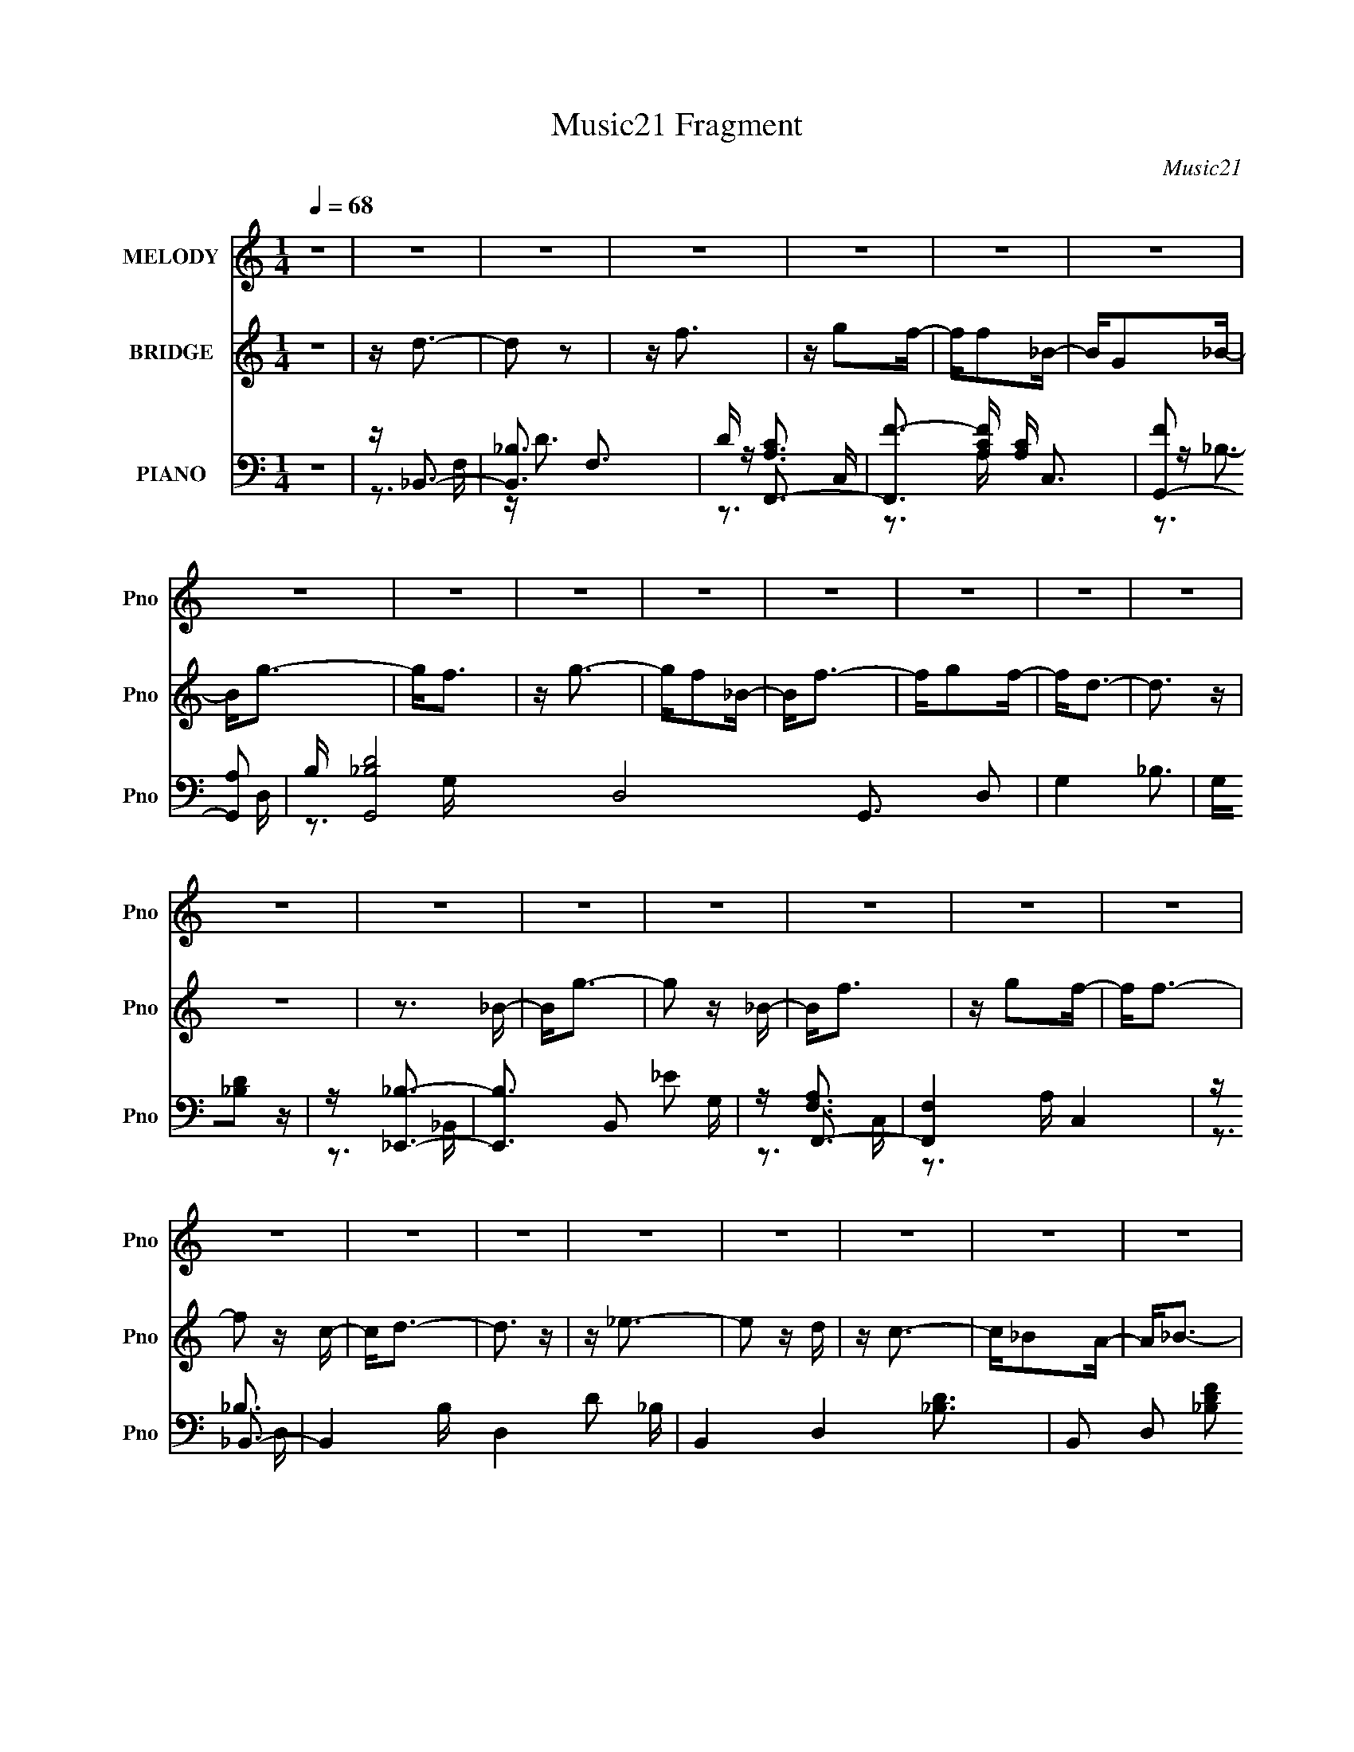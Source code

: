 X:1
T:Music21 Fragment
C:Music21
%%score 1 ( 2 3 ) ( 4 5 6 7 )
L:1/16
Q:1/4=68
M:1/4
I:linebreak $
K:none
V:1 treble nm="MELODY" snm="Pno"
V:2 treble nm="BRIDGE" snm="Pno"
V:3 treble 
L:1/4
V:4 bass nm="PIANO" snm="Pno"
V:5 bass 
V:6 bass 
V:7 bass 
V:1
 z4 | z4 | z4 | z4 | z4 | z4 | z4 | z4 | z4 | z4 | z4 | z4 | z4 | z4 | z4 | z4 | z4 | z4 | z4 | %19
 z4 | z4 | z4 | z4 | z4 | z4 | z4 | z4 | z4 | z4 | z4 | z4 | z4 | z3 F | Fd z d- | d2 z d | %35
 z d2f- | fc2A- | A2<_B2- | B4- | B z3 | z3 G | G_e2e- | e2 z g | z g2f | z c2f- | f2<d2- | d4- | %47
 d z3 | z3 d | dg z g- | g2 z f- | f2<g2- | gf2d | z f z _e- | e_e z d | z G3- | G z2 G | %57
 G_e z e- | e2 z G | z d2c | z c2A | _B4- | B4 | z4 | z3 F | Fd z d- | d2 z d | z d2c- | c_B2A- | %69
 A2<_B2- | B4- | B z3 | z3 G | G_e2e- | e2 z g | z f2 z | z ccf- | f2<d2- | d4- | d z3 | z3 d | %81
 dg z g- | g2 z f- | f2<g2- | gf2d | z f z _e- | e_e z d | z G3- | G z2 G | G2<_e2- | e z2 G | %91
 z d2 z | z c2F | Fc2_B- | B4- | B4 | z _e z f | z g z g | z g z _e | d2<c2- | c z2 g- | gf2f | %102
 ff z d | c2<_B2- | B z2 c | d_e z e | _ee2d | z c2_B- | B2 z _B | (3c2d2d2 | d(3d2 z/ d2 | %111
 _e2<f2- | f z2 _e | fg z g | z g z _e | d2<c2- | c z2 g- | gf z f | z (3f2 z/ d2 | (3:2:2f2 g4- | %120
 (3:2:2g4 z/ f | z _e2d | z _e z _B- | B2<d2 | z c2A | z _B3- | B4- | B4- | B2 z2 | z4 | z4 | z4 | %132
 z4 | z4 | z4 | z4 | z4 | z4 | z4 | z4 | z4 | z4 | z4 | z4 | z4 | z4 | z4 | z4 | z4 | z4 | z4 | %151
 z4 | z4 | z4 | z4 | z4 | z4 | z4 | z4 | z4 | z3 F | Fd z d- | d2 z d | z d2f- | fc2A- | A2<_B2- | %166
 B4- | B z3 | z3 G | G_e2e- | e2 z g | z g2f | z c2f- | f2<d2- | d4- | d z3 | z3 d | dg z g- | %178
 g2 z f- | f2<g2- | gf2d | z f z _e- | e_e z d | z G3- | G z2 G | G_e z e- | e2 z G | z d2c | %188
 z c2A | _B4- | B4 | z4 | z3 F | Fd z d- | d2 z d | z d2c- | c_B2A- | A2<_B2- | B4- | B z3 | z3 G | %201
 G_e2e- | e2 z g | z f2 z | z ccf- | f2<d2- | d4- | d z3 | z3 d | dg z g- | g2 z f- | f2<g2- | %212
 gf2d | z f z _e- | e_e z d | z G3- | G z2 G | G2<_e2- | e z2 G | z d2 z | z c2F | Fc2_B- | B4- | %223
 B4 | z _e z f | z g z g | z g z _e | d z2 c- | c z2 g- | gf2f | ff z d | c2>_B2- | B z2 c | %233
 d_e z e | _ee2d- | c3 (3:2:1d/ _B- | B2 z _B | (3c2d2d2 | d(3d2 z/ d2 | _e2<f2- | f z2 _e | %241
 fg z g | z g z _e | d2>c2- | c z2 g- | gf z f | z (3f2 z/ d2 | (3:2:2f2 g4- | (3:2:2g4 z/ f | %249
 z _e2d | z _e z _B- | B2<d2 | z c2A | z _B3- | B4- | B3 z | z _e z f | z g z g | z g z _e | %259
 d2<c2- | c z2 g- | gf2f | ff z d | c2<_B2- | B z2 c | d_e z e | _ee2d | z c2_B- | B2 z _B | %269
 (3c2d2d2 | d(3d2 z/ d2 | _e2<f2- | f z2 _e | fg z g | z g z _e | d2<c2- | c z2 g- | gf z f | %278
 z (3f2 z/ d2 | (3:2:2f2 g4- | (3:2:2g4 z/ f | z _e2d | z _e z _B- | B2<d2 | z c2A | z _B3- | B4- | %287
 B3 z | z3 f | z _e2d | z _e z _B- | Bd2c | c4- | c4- | c2<A2 | z _B3- | B4- | B4- | B2>F2 | %299
 Fd z d- | d2 z d | z d2f- | ff2A- | A2<_B2- | B4- | B z3 | z3 G | G_e2e- | e2 z g | z f2 z | %310
 z ccf- | f2<d2- | d4- | d z3 | z3 d | dg z g- | g2 z f- | f2<g2- | gf2d | z f z _e- | e_e z d | %321
 z G3- | G z2 G | G2<_e2- | e_e2f- | f d2 (3:2:1c2- | (3:2:2c4 z/ A | z _B3- | B4- | B4- | B3 z |] %331
V:2
 z4 | z d3- | d2 z2 | z f3 | z g2f- | ff2_B- | BG2_B- | B2<g2- | g2<f2 | z g3- | gf2_B- | B2<f2- | %12
 fg2f- | f2<d2- | d3 z | z4 | z3 _B- | B2<g2- | g2 z _B- | B2<f2 | z g2f- | f2<f2- | f2 z c- | %23
 c2<d2- | d3 z | z _e3- | e2 z d | z c3- | c_B2A- | A2<_B2- | B4- | B4- | B4 | z4 | z4 | z4 | z4 | %37
 z4 | z4 | z4 | z4 | z4 | z4 | z4 | z4 | z4 | z4 | z4 | z4 | z4 | z4 | z4 | z4 | z4 | z4 | z4 | %56
 z4 | z4 | z4 | z4 | z4 | z4 | z3 _e- | e2<d2- | d2 z2 | z _B3- | B2 d3 _B- | B2<c2- | c4- | %69
 c2<_B2- | B4- | B4- | B3 z | z G3- | G2>_B2- | B2<A2- | A4 | z _B3- | B4- | B z3 | z4 | z g3- | %82
 g4- | g2<f2- | f2>_e2- | e2<f2- | fd2c- | c2<d2- | d4 | z c3- | c4- | c z3 | z _B2A- | A2<_B2- | %94
 B4- | B4- | B2<_B2 | z g3- | g4- | g2<f2- | f2>c2- | c2<d2- | d2<c2- | c2<_B2- | B4 | z c3- | %106
 c2<G2- | G2<A2- | A3 z | z [_Bd]3- | [Bd]2 z _e- | e2<f2- | f2<d2- | d2<_e2- | e4 | z f3- | %116
 f2<c2 | z d3- | d2 z c- | c2<_B2- | B3 z | z [Gc]3- | [Gc]2>_B2- | B2<[FA]2- | [FA]3 z | z _B3- | %126
 B4- | B2 z2 | z3 D- | D2<D2- | D4- | D2<F2- | F2<G2- | G2<F2- | FD2C- | C2<_B,2- | B,G, z _B,- | %137
 B,2<_E2- | E2>D2- | D2<C2- | C_B,2C- | C2<D2- | D4- | D2<F2- | FD2F- | F2<G2- | G2>A2 | _BA2G- | %148
 GF2C- | C2<D2- | D4- | D4- | DC2D- | D2<_E2- | E2>D2- | D2<C2- | CA,2_B,- | B,2<_B,2- | B,4- | %159
 B,4- | B,3 z | z4 | z4 | z4 | z4 | z4 | z4 | z4 | z4 | z4 | z4 | z4 | z4 | z4 | z4 | z4 | z4 | %177
 z4 | z4 | z4 | z4 | z4 | z4 | z4 | z4 | z4 | z4 | z4 | z4 | z4 | z3 _e- | e2<d2- | d2 z2 | %193
 z _B3- | B2 d3 _B- | B2<c2- | c4- | c2<_B2- | B4- | B4- | B3 z | z G3- | G2>_B2- | B2<A2- | A4 | %205
 z _B3- | B4- | B z3 | z4 | z g3- | g4- | g2<f2- | f2>_e2- | e2<f2- | fd2c- | c2<d2- | d4 | z c3- | %218
 c4- | c z3 | z _B2A- | A2<_B2- | B4- | B4- | B2<_B2 | z g3- | g4- | g2<f2- | f2>c2- | c2<d2- | %230
 d2<c2- | c2<_B2- | B4 | z c3- | c2<G2- | G2<A2- | A3 z | z [_Bd]3- | [Bd]2 z _e- | e2<f2- | %240
 f2<d2- | d2<_e2- | e4 | z f3- | f2<c2 | z d3- | d2 z c- | c2<_B2- | B3 z | z [Gc]3- | [Gc]2>_B2- | %251
 B2<[FA]2- | [FA]3 z | z _B3- | B4- | B2 z2 | z4 | z g3- | g4- | g2<f2- | f2>c2- | c2<d2- | %262
 d2<c2- | c2<_B2- | B4 | z c3- | c2<G2- | G2<A2- | A3 z | z [_Bd]3- | [Bd]2 z _e- | e2<f2- | %272
 f2<d2- | d2<_e2- | e4 | z f3- | f2<c2 | z d3- | d2 z c- | c2<_B2- | B3 z | z [Gc]3- | [Gc]2>_B2- | %283
 B2<[FA]2- | [FA]3 z | z _B3- | B4- | B2 z2 | z4 | z _e3- | ec2_B- | B (3:2:2z/ [FA]-[FA]2- | %292
 [FA]4- | [FA]4- | [FA]4- | (3:2:2[FA]/ z z3 | z4 | z4 | z4 | z _B3- | B2 d3 _B- | B2<c2- | c4- | %303
 c2<_B2- | B4- | B4- | B3 z | z G3- | G2>_B2- | B2<A2- | A4 | z _B3- | B4- | B z3 | z4 | z g3- | %316
 g4- | g2<f2- | f2>_e2- | e2<f2- | fd2c- | c2<d2- | d4 | z c3- | c4- | cd2c- | c4- | %327
 (3:2:2c/ z z3 | (3:2:2z2 _B4- | B4- | B4- (3:2:1[Fd]2- | B4- [Fd]4- | B4- [Fd]4- | B4- [Fd]4- | %334
 (3B2 [Fd] z4 |] %335
V:3
 x | x | x | x | x | x | x | x | x | x | x | x | x | x | x | x | x | x | x | x | x | x | x | x | %24
 x | x | x | x | x | x | x | x | x | x | x | x | x | x | x | x | x | x | x | x | x | x | x | x | %48
 x | x | x | x | x | x | x | x | x | x | x | x | x | x | x | x | x | z/4 d3/4- | x3/2 | x | x | x | %70
 x | x | x | x | x | x | x | x | x | x | x | x | x | x | x | x | x | x | x | x | x | x | x | x | %94
 x | x | x | x | x | x | x | x | x | x | x | x | x | x | x | x | x | x | x | x | x | x | x | x | %118
 x | x | x | x | x | x | x | x | x | x | x | x | x | x | x | x | x | x | x | x | x | x | x | x | %142
 x | x | x | x | x | x | x | x | x | x | x | x | x | x | x | x | x | x | x | x | x | x | x | x | %166
 x | x | x | x | x | x | x | x | x | x | x | x | x | x | x | x | x | x | x | x | x | x | x | x | %190
 x | x | x | z/4 d3/4- | x3/2 | x | x | x | x | x | x | x | x | x | x | x | x | x | x | x | x | x | %212
 x | x | x | x | x | x | x | x | x | x | x | x | x | x | x | x | x | x | x | x | x | x | x | x | %236
 x | x | x | x | x | x | x | x | x | x | x | x | x | x | x | x | x | x | x | x | x | x | x | x | %260
 x | x | x | x | x | x | x | x | x | x | x | x | x | x | x | x | x | x | x | x | x | x | x | x | %284
 x | x | x | x | x | x | x | x | x | x | x | x | x | x | x | z/4 d3/4- | x3/2 | x | x | x | x | x | %306
 x | x | x | x | x | x | x | x | x | x | x | x | x | x | x | x | x | x | x | x | x | x | x | x | %330
 x4/3 | x2 | x2 | x2 | x7/6 |] %335
V:4
 z4 | z _B,,3- | [B,,_B,]3 F,3 | D F,,3- | [F,,F-]3 [F-A,C] [A,C] C,3 | [FG,,-]2 [G,,-A,]2 | %6
 B, [G,,-_B,D]8 D,8- G,,3 D,2 | G,4- _B,3 | G,[_B,D]2 z | z [_E,,_B,]3- | [E,,B,]3 B,,2 _E2 G, | %11
 z F,,3- | [F,,F,]4 C,4 | z _B,,3- | B,,4- B, D,4- D2 _B, | B,,4- D,4- [_B,D]3 | %16
 B,,2 D,2 [_B,DF]2 z | z [_E,,G,_B,]3- | [E,,G,B,] B,, _E2 G, | z F,,3- | F,,2 (6:5:1C,2 [A,C] z2 | %21
 z [D,F]3- | [D,F]2 (6:5:1F,2 A,2 z | z G,,3- | G,,4 [B,D]3 | z [C,_E]3- | %26
 (12:7:1[C,EC]4 (3:2:2[CG,]2 z/ | z F,,3- | F,,3 [F,A,] C,3 C2 F,- | (6:5:1[F,_B,,-]2 _B,,7/3- | %30
 (12:11:1[B,D]4 B,,8- D,8- B,,2 D,2 | (6:5:1F,2 _B,2 z | z4 | z [_B,,_B,]3- | %34
 [B,,B,]3 F,3 [DF]2 z | z F,,3- | (12:7:1[F,,F]4 (3:2:1[FA,CC,]2 C,5/3 | A, G,,3- | %38
 G,,4- B, D,2 D2 D,- | (24:19:1[G,,G]8 D,6 | z [_B,D] z2 | z _E,3- | E, G,3 _B,2 z | z [F,,C]3- | %44
 [F,,CF]3 (3:2:1[FC,] C,7/3 | z _B,,3- | (48:31:1[B,,F,-]16 B, D,8- D,2 | F, (6:5:1[B,D]2 D4/3 | %48
 z [F,C]2 z | z [_E,,G,_B,]3- | [E,,G,B,] B,, _E2 z | z [F,,C]3- | [F,,CF]3 (3:2:1[FA,] A,/3 C,3 | %53
 z [D,D]3- | [D,D] (6:5:1A,2 F3- | (24:23:1[FG,,-D-]8 | [G,,D]3 D,3 _B,2 z | z [C,_E]3- | %58
 [C,E] (6:5:1[G,C]2 (3:2:2C3/2 z/ | z [F,,C]3- | [F,,C]3 A, F2 A,- | A, _B,,3- | %62
 (12:11:1B,,4 B, F, D2 F, | z [_B,,_B,]3- | [B,,B,]4- [F,B,]4- | %65
 [B,,B,] [F,B,_B,,-_B,-] [_B,,_B,]2- | [B,,B,]3 F,3 [DF]2 z | z F,,3- | %68
 (12:7:1[F,,F]4 (3:2:1[FA,CC,]2 C,5/3 | A, G,,3- | G,,4- B, D,2 D2 D,- | (24:19:1[G,,G]8 D,6 | %72
 z [_B,D] z2 | z _E,3- | E, G,3 _B,2 z | z [F,,C]3- | [F,,CF]3 (3:2:1[FC,] C,7/3 | z _B,,3- | %78
 (48:31:1[B,,F,-]16 B, D,8- D,2 | F, (6:5:1[B,D]2 D4/3 | z [F,C]2 z | z [_E,,G,_B,]3- | %82
 [E,,G,B,] B,, _E2 z | z [F,,C]3- | [F,,CF]3 (3:2:1[FA,] A,/3 C,3 | z [D,D]3- | %86
 [D,D] (6:5:1A,2 F3- | (24:23:1[FG,,-D-]8 | [G,,D]3 D,3 _B,2 z | z [C,_E]3- | %90
 [C,E] (6:5:1[G,C]2 (3:2:2C3/2 z/ | z [F,,C]3- | [F,,C]3 A, F2 A,- | A, _B,,3- | %94
 (12:11:1B,,4 B, F, D2 F, | z [_B,,_B,]3- | [B,,B,]4- [F,B,]4- | %97
 [B,,B,] [F,B,_E,,-_E-] [_E,,_E]2- | [E,,E] (6:5:1[B,,G,]2 (3:2:2G,3/2 z/ | z F,,3- | %100
 F,,3 [F,A,]2 C,3 C2 z | z _B,,3- | B,,2 (6:5:1F,2 _B, z A,- | A, G,,3- | %104
 (12:7:1G,,4 D,2 [_B,D] (6:5:1z2 | z C,3- | C,2 (6:5:1G,2 C z _B,- | B, F,,3- | %108
 F,,3 [F,A,] C,3 C z | z _B,,3- | B,,4 D F,4- _B,2 D | (3:2:1F,/ x2/3 _B,,3- | %112
 (12:7:1B,,4 F,2 [^G,D]2 z | z [_E,,_B,]3- | [E,,B,] B,, G,2 _B, | z F,,3- | F,,3 [F,A,] C,3 C z | %117
 z [D,D]3- | [D,D] (6:5:1A,2 F3- | [FG,,-D-]6 | [G,,D]3 B, D,4 G,2 _B, | z [C,C]3- | %122
 (12:11:1[C,C]4 G,2 _E3 | z [F,,A,C]3- | (12:11:1[F,,A,C]4 C,3 F3- | [F_B,,]4- F | %126
 [B,,_B,-]4 (24:13:1F,8 | B, [D_B,,-] _B,,2- | B,,2 [B,DF]4- | [B,DF] [_E,,_E]3- | %130
 [E,,E] (6:5:1[B,,G,]2 (3:2:2G,3/2 z/ | z F,,3- | F,,3 [F,A,]2 C,3 C2 z | z _B,,3- | %134
 B,,2 (6:5:1F,2 _B, z A,- | A, G,,3- | (12:7:1G,,4 D,2 [_B,D] (6:5:1z2 | z C,3- | %138
 C,2 (6:5:1G,2 C z _B,- | B, F,,3- | F,,3 [F,A,] C,3 C z | z _B,,3- | B,,4 D F,4- _B,2 D | %143
 (3:2:1F,/ x2/3 _B,,3- | (12:7:1B,,4 F,2 [^G,D]2 z | z [_E,,_B,]3- | [E,,B,] B,, G,2 _B, | %147
 z F,,3- | F,,3 [F,A,] C,3 C z | z [D,D]3- | [D,D] (6:5:1A,2 F3- | [FG,,-D-]6 | %152
 [G,,D]3 B, D,4 G,2 _B, | z [C,C]3- | (12:11:1[C,C]4 G,2 _E3 | z [F,,A,C]3- | %156
 (12:11:1[F,,A,C]4 C,3 F3- | [F_B,,]4- F | [B,,_B,-]4 (24:13:1F,8 | B, [D_B,,-] _B,,2- | %160
 B,,2 [B,DF]4- | [B,DF] [_B,,_B,]3- | [B,,B,]3 F,3 [DF]2 z | z F,,3- | %164
 (12:7:1[F,,F]4 (3:2:1[FA,CC,]2 C,5/3 | A, G,,3- | G,,4- B, D,2 D2 D,- | (24:19:1[G,,G]8 D,6 | %168
 z [_B,D] z2 | z _E,3- | E, G,3 _B,2 z | z [F,,C]3- | [F,,CF]3 (3:2:1[FC,] C,7/3 | z _B,,3- | %174
 (48:31:1[B,,F,-]16 B, D,8- D,2 | F, (6:5:1[B,D]2 D4/3 | z [F,C]2 z | z [_E,,G,_B,]3- | %178
 [E,,G,B,] B,, _E2 z | z [F,,C]3- | [F,,CF]3 (3:2:1[FA,] A,/3 C,3 | z [D,D]3- | %182
 [D,D] (6:5:1A,2 F3- | (24:23:1[FG,,-D-]8 | [G,,D]3 D,3 _B,2 z | z [C,_E]3- | %186
 [C,E] (6:5:1[G,C]2 (3:2:2C3/2 z/ | z [F,,C]3- | [F,,C]3 A, F2 A,- | A, _B,,3- | %190
 (12:11:1B,,4 B, F, D2 F, | z [_B,,_B,]3- | [B,,B,]4- [F,B,]4- | %193
 [B,,B,] [F,B,_B,,-_B,-] [_B,,_B,]2- | [B,,B,]3 F,3 [DF]2 z | z F,,3- | %196
 (12:7:1[F,,F]4 (3:2:1[FA,CC,]2 C,5/3 | A, G,,3- | G,,4- B, D,2 D2 D,- | (24:19:1[G,,G]8 D,6 | %200
 z [_B,D] z2 | z _E,3- | E, G,3 _B,2 z | z [F,,C]3- | [F,,CF]3 (3:2:1[FC,] C,7/3 | z _B,,3- | %206
 (48:31:1[B,,F,-]16 B, D,8- D,2 | F, (6:5:1[B,D]2 D4/3 | z [F,C]2 z | z [_E,,G,_B,]3- | %210
 [E,,G,B,] B,, _E2 z | z [F,,C]3- | [F,,CF]3 (3:2:1[FA,] A,/3 C,3 | z [D,D]3- | %214
 [D,D] (6:5:1A,2 F3- | (24:23:1[FG,,-D-]8 | [G,,D]3 D,3 _B,2 z | z [C,_E]3- | %218
 [C,E] (6:5:1[G,C]2 (3:2:2C3/2 z/ | z [F,,C]3- | [F,,C]3 A, F2 A,- | A, _B,,3- | %222
 (12:11:1B,,4 B, F, D2 F, | z [_B,,_B,]3- | [B,,B,]4- [F,B,]4- | %225
 [B,,B,] [F,B,_E,,-_E-] [_E,,_E]2- | [E,,E] (6:5:1[B,,G,]2 (3:2:2G,3/2 z/ | z F,,3- | %228
 F,,3 [F,A,]2 C,3 C2 z | z _B,,3- | B,,2 (6:5:1F,2 _B, z A,- | A, G,,3- | %232
 (12:7:1G,,4 D,2 [_B,D] (6:5:1z2 | z C,3- | C,2 (6:5:1G,2 C z _B,- | B, F,,3- | %236
 F,,3 [F,A,] C,3 C z | z _B,,3- | B,,4 D F,4- _B,2 D | (3:2:1F,/ x2/3 _B,,3- | %240
 (12:7:1B,,4 F,2 [^G,D]2 z | z [_E,,_B,]3- | [E,,B,] B,, G,2 _B, | z F,,3- | F,,3 [F,A,] C,3 C z | %245
 z [D,D]3- | [D,D] (6:5:1A,2 F3- | [FG,,-D-]6 | [G,,D]3 B, D,4 G,2 _B, | z [C,C]3- | %250
 (12:11:1[C,C]4 G,2 _E3 | z [F,,A,C]3- | (12:11:1[F,,A,C]4 C,3 F3- | [F_B,,]4- F | %254
 [B,,_B,-]4 (24:13:1F,8 | B, [D_B,,-] _B,,2- | B,,2 [B,DF]4- | [B,DF] [_E,,_E]3- | %258
 [E,,E] (6:5:1[B,,G,]2 (3:2:2G,3/2 z/ | z F,,3- | F,,3 [F,A,]2 C,3 C2 z | z _B,,3- | %262
 B,,2 (6:5:1F,2 _B, z A,- | A, G,,3- | (12:7:1G,,4 D,2 [_B,D] (6:5:1z2 | z C,3- | %266
 C,2 (6:5:1G,2 C z _B,- | B, F,,3- | F,,3 [F,A,] C,3 C z | z _B,,3- | B,,4 D F,4- _B,2 D | %271
 (3:2:1F,/ x2/3 _B,,3- | (12:7:1B,,4 F,2 [^G,D]2 z | z [_E,,_B,]3- | [E,,B,] B,, G,2 _B, | %275
 z F,,3- | F,,3 [F,A,] C,3 C z | z [D,D]3- | [D,D] (6:5:1A,2 F3- | [FG,,-D-]6 | %280
 [G,,D]3 B, D,4 G,2 _B, | z [C,C]3- | (12:11:1[C,C]4 G,2 _E3 | z [F,,A,C]3- | %284
 (12:11:1[F,,A,C]4 C,3 F3- | [F_B,,]4- F | [B,,_B,-]4 (24:13:1F,8 | B, [D_B,,-] _B,,2- | %288
 B,,2 [B,DF]4- | [B,DFG,] (3:2:2G,/ z2 G,- | G, [CC,,]2 G z2 | (3:2:2F,2 z2 C,- | %292
 A, (48:31:1[F,,C]16 C,8- C,2 | (3:2:2A,/ z (3:2:2z/ [CF]4- | [CF]4- | (3:2:1[CF]/ x2/3 _B,,3- | %296
 B,,4 F,4- _B,2 C- | (3:2:1F,/ [C_B,,-] _B,,8/3- | (12:7:1B,,4 F,2 [_B,D]3 | z [_B,,_B,]3- | %300
 [B,,B,]3 F,3 [DF]2 z | z F,,3- | (12:7:1[F,,F]4 (3:2:1[FA,CC,]2 C,5/3 | A, G,,3- | %304
 G,,4- B, D,2 D2 D,- | (24:19:1[G,,G]8 D,6 | z [_B,D] z2 | z _E,3- | E, G,3 _B,2 z | z [F,,C]3- | %310
 [F,,CF]3 (3:2:1[FC,] C,7/3 | z _B,,3- | (48:31:1[B,,F,-]16 B, D,8- D,2 | F, (6:5:1[B,D]2 D4/3 | %314
 z [F,C]2 z | z [_E,,G,_B,]3- | [E,,G,B,] B,, _E2 z | z [F,,C]3- | [F,,CF]3 (3:2:1[FA,] A,/3 C,3 | %319
 z [D,D]3- | [D,D] (6:5:1A,2 F3- | (24:23:1[FG,,-D-]8 | [G,,D]3 D,3 _B,2 z | z [C,_E]3- | %324
 [C,E] (6:5:1[G,C]2 (3:2:2C3/2 z/ | F,2>C,2- | [C,F,-]6 [A,CF] (24:19:1F,,8 | F,3 C3 z | _B,,4- | %329
 [B,,F,-]16 (24:23:1D,16 | F, B, (3:2:2z/ [F,_B,F]- (3:2:2[F,B,F] z2 | (3:2:1z4 [F_Bf] (3:2:1z/ | %332
 z4 |] %333
V:5
 x4 | z3 F,- | z D3- x2 | z [A,C]3- | z3 A,- x4 | z _B,3- | z3 G,- x18 | x7 | x4 | z3 _B,,- | x8 | %11
 z [F,A,]3 | z3 A, x4 | z _B,3- | x12 | x11 | x7 | z3 _B,,- | x5 | z [F,A,]3 | x20/3 | z3 F,- | %22
 x20/3 | z [_B,D]3- | x7 | z G,2G,- | z3 G, | z [F,A,]3- | x10 | z _B,3- | z3 F,- x59/3 | x14/3 | %32
 x4 | z D3 | x9 | z [A,C]3- | z3 A,- x4/3 | z _B,3- | x10 | z3 G, x25/3 | x4 | %41
 z (3:2:2[_B,_E]4 z/ | x7 | z A,2C,- | z3 A, x2 | z _B,3- | z3 _B,- x52/3 | z3 F, | x4 | z3 _B,,- | %50
 x5 | z A,3- | z3 A, x3 | z A, z A,- | x17/3 | z3 D,- x11/3 | x9 | z3 G,- | z3 G, | z A, z A,- | %60
 x7 | z _B,3- | x26/3 | z [F,_B,]3- | x8 | z D3 | x9 | z [A,C]3- | z3 A,- x4/3 | z _B,3- | x10 | %71
 z3 G, x25/3 | x4 | z (3:2:2[_B,_E]4 z/ | x7 | z A,2C,- | z3 A, x2 | z _B,3- | z3 _B,- x52/3 | %79
 z3 F, | x4 | z3 _B,,- | x5 | z A,3- | z3 A, x3 | z A, z A,- | x17/3 | z3 D,- x11/3 | x9 | z3 G,- | %90
 z3 G, | z A, z A,- | x7 | z _B,3- | x26/3 | z [F,_B,]3- | x8 | z3 _B,,- | z3 _B, | z [F,A,]3- | %100
 x11 | z (3:2:2[_B,D]4 z/ | x20/3 | z [G,_B,]2D,- | x7 | z _E2G,- | x20/3 | z [F,A,]3- | x9 | %109
 z D3- | x12 | z _B,2F,- | x22/3 | z3 _B,,- | x5 | z [F,A,]3- | x9 | z A, z A,- | x17/3 | %119
 z _B,3- x2 | x11 | z G, z G,- | x26/3 | z3 C,- | x29/3 | z3 F,- x | z3 D- x13/3 | z [_B,DF]3- | %128
 x6 | z3 _B,,- | z3 _B, | z [F,A,]3- | x11 | z (3:2:2[_B,D]4 z/ | x20/3 | z [G,_B,]2D,- | x7 | %137
 z _E2G,- | x20/3 | z [F,A,]3- | x9 | z D3- | x12 | z _B,2F,- | x22/3 | z3 _B,,- | x5 | %147
 z [F,A,]3- | x9 | z A, z A,- | x17/3 | z _B,3- x2 | x11 | z G, z G,- | x26/3 | z3 C,- | x29/3 | %157
 z3 F,- x | z3 D- x13/3 | z [_B,DF]3- | x6 | z D3 | x9 | z [A,C]3- | z3 A,- x4/3 | z _B,3- | x10 | %167
 z3 G, x25/3 | x4 | z (3:2:2[_B,_E]4 z/ | x7 | z A,2C,- | z3 A, x2 | z _B,3- | z3 _B,- x52/3 | %175
 z3 F, | x4 | z3 _B,,- | x5 | z A,3- | z3 A, x3 | z A, z A,- | x17/3 | z3 D,- x11/3 | x9 | z3 G,- | %186
 z3 G, | z A, z A,- | x7 | z _B,3- | x26/3 | z [F,_B,]3- | x8 | z D3 | x9 | z [A,C]3- | %196
 z3 A,- x4/3 | z _B,3- | x10 | z3 G, x25/3 | x4 | z (3:2:2[_B,_E]4 z/ | x7 | z A,2C,- | z3 A, x2 | %205
 z _B,3- | z3 _B,- x52/3 | z3 F, | x4 | z3 _B,,- | x5 | z A,3- | z3 A, x3 | z A, z A,- | x17/3 | %215
 z3 D,- x11/3 | x9 | z3 G,- | z3 G, | z A, z A,- | x7 | z _B,3- | x26/3 | z [F,_B,]3- | x8 | %225
 z3 _B,,- | z3 _B, | z [F,A,]3- | x11 | z (3:2:2[_B,D]4 z/ | x20/3 | z [G,_B,]2D,- | x7 | %233
 z _E2G,- | x20/3 | z [F,A,]3- | x9 | z D3- | x12 | z _B,2F,- | x22/3 | z3 _B,,- | x5 | %243
 z [F,A,]3- | x9 | z A, z A,- | x17/3 | z _B,3- x2 | x11 | z G, z G,- | x26/3 | z3 C,- | x29/3 | %253
 z3 F,- x | z3 D- x13/3 | z [_B,DF]3- | x6 | z3 _B,,- | z3 _B, | z [F,A,]3- | x11 | %261
 z (3:2:2[_B,D]4 z/ | x20/3 | z [G,_B,]2D,- | x7 | z _E2G,- | x20/3 | z [F,A,]3- | x9 | z D3- | %270
 x12 | z _B,2F,- | x22/3 | z3 _B,,- | x5 | z [F,A,]3- | x9 | z A, z A,- | x17/3 | z _B,3- x2 | %280
 x11 | z G, z G,- | x26/3 | z3 C,- | x29/3 | z3 F,- x | z3 D- x13/3 | z [_B,DF]3- | x6 | %289
 z [CC,,]3- | x6 | z A,3- | z3 A,- x52/3 | x4 | x4 | z3 F,- | x11 | z F, z F,- | x22/3 | z D3 | %300
 x9 | z [A,C]3- | z3 A,- x4/3 | z _B,3- | x10 | z3 G, x25/3 | x4 | z (3:2:2[_B,_E]4 z/ | x7 | %309
 z A,2C,- | z3 A, x2 | z _B,3- | z3 _B,- x52/3 | z3 F, | x4 | z3 _B,,- | x5 | z A,3- | z3 A, x3 | %319
 z A, z A,- | x17/3 | z3 D,- x11/3 | x9 | z3 G,- | z3 G, | z [A,CF]3- | z3 C- x28/3 | x7 | %328
 z2 D,2- | z2 _B,2- x82/3 | x5 | x4 | x4 |] %333
V:6
 x4 | x4 | x6 | z3 C,- | x8 | z3 D,- | x22 | x7 | x4 | x4 | x8 | z3 C,- | x8 | z3 D,- | x12 | x11 | %16
 x7 | x4 | x5 | z3 C,- | x20/3 | x4 | x20/3 | x4 | x7 | x4 | x4 | z3 C,- | x10 | z3 D,- | x71/3 | %31
 x14/3 | x4 | z3 F,- | x9 | z3 C,- | x16/3 | z3 D,- | x10 | x37/3 | x4 | z3 G,- | x7 | x4 | x6 | %45
 z3 D,- | x64/3 | x4 | x4 | x4 | x5 | z3 C,- | x7 | x4 | x17/3 | x23/3 | x9 | x4 | x4 | x4 | x7 | %61
 z3 F,- | x26/3 | x4 | x8 | z3 F,- | x9 | z3 C,- | x16/3 | z3 D,- | x10 | x37/3 | x4 | z3 G,- | %74
 x7 | x4 | x6 | z3 D,- | x64/3 | x4 | x4 | x4 | x5 | z3 C,- | x7 | x4 | x17/3 | x23/3 | x9 | x4 | %90
 x4 | x4 | x7 | z3 F,- | x26/3 | x4 | x8 | x4 | x4 | z3 C,- | x11 | z3 F,- | x20/3 | x4 | x7 | x4 | %106
 x20/3 | z3 C,- | x9 | z3 F,- | x12 | x4 | x22/3 | x4 | x5 | z3 C,- | x9 | x4 | x17/3 | z3 D,- x2 | %120
 x11 | x4 | x26/3 | x4 | x29/3 | x5 | x25/3 | x4 | x6 | x4 | x4 | z3 C,- | x11 | z3 F,- | x20/3 | %135
 x4 | x7 | x4 | x20/3 | z3 C,- | x9 | z3 F,- | x12 | x4 | x22/3 | x4 | x5 | z3 C,- | x9 | x4 | %150
 x17/3 | z3 D,- x2 | x11 | x4 | x26/3 | x4 | x29/3 | x5 | x25/3 | x4 | x6 | z3 F,- | x9 | z3 C,- | %164
 x16/3 | z3 D,- | x10 | x37/3 | x4 | z3 G,- | x7 | x4 | x6 | z3 D,- | x64/3 | x4 | x4 | x4 | x5 | %179
 z3 C,- | x7 | x4 | x17/3 | x23/3 | x9 | x4 | x4 | x4 | x7 | z3 F,- | x26/3 | x4 | x8 | z3 F,- | %194
 x9 | z3 C,- | x16/3 | z3 D,- | x10 | x37/3 | x4 | z3 G,- | x7 | x4 | x6 | z3 D,- | x64/3 | x4 | %208
 x4 | x4 | x5 | z3 C,- | x7 | x4 | x17/3 | x23/3 | x9 | x4 | x4 | x4 | x7 | z3 F,- | x26/3 | x4 | %224
 x8 | x4 | x4 | z3 C,- | x11 | z3 F,- | x20/3 | x4 | x7 | x4 | x20/3 | z3 C,- | x9 | z3 F,- | x12 | %239
 x4 | x22/3 | x4 | x5 | z3 C,- | x9 | x4 | x17/3 | z3 D,- x2 | x11 | x4 | x26/3 | x4 | x29/3 | x5 | %254
 x25/3 | x4 | x6 | x4 | x4 | z3 C,- | x11 | z3 F,- | x20/3 | x4 | x7 | x4 | x20/3 | z3 C,- | x9 | %269
 z3 F,- | x12 | x4 | x22/3 | x4 | x5 | z3 C,- | x9 | x4 | x17/3 | z3 D,- x2 | x11 | x4 | x26/3 | %283
 x4 | x29/3 | x5 | x25/3 | x4 | x6 | z _E2 z | x6 | z F,,3- | x64/3 | x4 | x4 | x4 | x11 | z _B,3 | %298
 x22/3 | z3 F,- | x9 | z3 C,- | x16/3 | z3 D,- | x10 | x37/3 | x4 | z3 G,- | x7 | x4 | x6 | %311
 z3 D,- | x64/3 | x4 | x4 | x4 | x5 | z3 C,- | x7 | x4 | x17/3 | x23/3 | x9 | x4 | x4 | z F,,3- | %326
 x40/3 | x7 | x4 | x94/3 | x5 | x4 | x4 |] %333
V:7
 x4 | x4 | x6 | x4 | x8 | x4 | x22 | x7 | x4 | x4 | x8 | x4 | x8 | x4 | x12 | x11 | x7 | x4 | x5 | %19
 x4 | x20/3 | x4 | x20/3 | x4 | x7 | x4 | x4 | x4 | x10 | x4 | x71/3 | x14/3 | x4 | x4 | x9 | x4 | %36
 x16/3 | x4 | x10 | x37/3 | x4 | x4 | x7 | x4 | x6 | x4 | x64/3 | x4 | x4 | x4 | x5 | x4 | x7 | %53
 x4 | x17/3 | x23/3 | x9 | x4 | x4 | x4 | x7 | x4 | x26/3 | x4 | x8 | x4 | x9 | x4 | x16/3 | x4 | %70
 x10 | x37/3 | x4 | x4 | x7 | x4 | x6 | x4 | x64/3 | x4 | x4 | x4 | x5 | x4 | x7 | x4 | x17/3 | %87
 x23/3 | x9 | x4 | x4 | x4 | x7 | x4 | x26/3 | x4 | x8 | x4 | x4 | x4 | x11 | x4 | x20/3 | x4 | %104
 x7 | x4 | x20/3 | x4 | x9 | x4 | x12 | x4 | x22/3 | x4 | x5 | x4 | x9 | x4 | x17/3 | x6 | x11 | %121
 x4 | x26/3 | x4 | x29/3 | x5 | x25/3 | x4 | x6 | x4 | x4 | x4 | x11 | x4 | x20/3 | x4 | x7 | x4 | %138
 x20/3 | x4 | x9 | x4 | x12 | x4 | x22/3 | x4 | x5 | x4 | x9 | x4 | x17/3 | x6 | x11 | x4 | x26/3 | %155
 x4 | x29/3 | x5 | x25/3 | x4 | x6 | x4 | x9 | x4 | x16/3 | x4 | x10 | x37/3 | x4 | x4 | x7 | x4 | %172
 x6 | x4 | x64/3 | x4 | x4 | x4 | x5 | x4 | x7 | x4 | x17/3 | x23/3 | x9 | x4 | x4 | x4 | x7 | x4 | %190
 x26/3 | x4 | x8 | x4 | x9 | x4 | x16/3 | x4 | x10 | x37/3 | x4 | x4 | x7 | x4 | x6 | x4 | x64/3 | %207
 x4 | x4 | x4 | x5 | x4 | x7 | x4 | x17/3 | x23/3 | x9 | x4 | x4 | x4 | x7 | x4 | x26/3 | x4 | x8 | %225
 x4 | x4 | x4 | x11 | x4 | x20/3 | x4 | x7 | x4 | x20/3 | x4 | x9 | x4 | x12 | x4 | x22/3 | x4 | %242
 x5 | x4 | x9 | x4 | x17/3 | x6 | x11 | x4 | x26/3 | x4 | x29/3 | x5 | x25/3 | x4 | x6 | x4 | x4 | %259
 x4 | x11 | x4 | x20/3 | x4 | x7 | x4 | x20/3 | x4 | x9 | x4 | x12 | x4 | x22/3 | x4 | x5 | x4 | %276
 x9 | x4 | x17/3 | x6 | x11 | x4 | x26/3 | x4 | x29/3 | x5 | x25/3 | x4 | x6 | x4 | x6 | z C2 z | %292
 x64/3 | x4 | x4 | x4 | x11 | x4 | x22/3 | x4 | x9 | x4 | x16/3 | x4 | x10 | x37/3 | x4 | x4 | x7 | %309
 x4 | x6 | x4 | x64/3 | x4 | x4 | x4 | x5 | x4 | x7 | x4 | x17/3 | x23/3 | x9 | x4 | x4 | x4 | %326
 x40/3 | x7 | x4 | x94/3 | x5 | x4 | x4 |] %333
